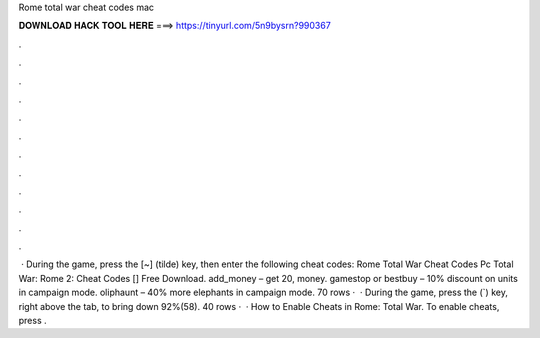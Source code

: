 Rome total war cheat codes mac

𝐃𝐎𝐖𝐍𝐋𝐎𝐀𝐃 𝐇𝐀𝐂𝐊 𝐓𝐎𝐎𝐋 𝐇𝐄𝐑𝐄 ===> https://tinyurl.com/5n9bysrn?990367

.

.

.

.

.

.

.

.

.

.

.

.

 · During the game, press the [~] (tilde) key, then enter the following cheat codes: Rome Total War Cheat Codes Pc Total War: Rome 2: Cheat Codes [] Free Download. add_money – get 20, money. gamestop or bestbuy – 10% discount on units in campaign mode. oliphaunt – 40% more elephants in campaign mode. 70 rows ·  · During the game, press the (`) key, right above the tab, to bring down 92%(58). 40 rows ·  · How to Enable Cheats in Rome: Total War. To enable cheats, press .